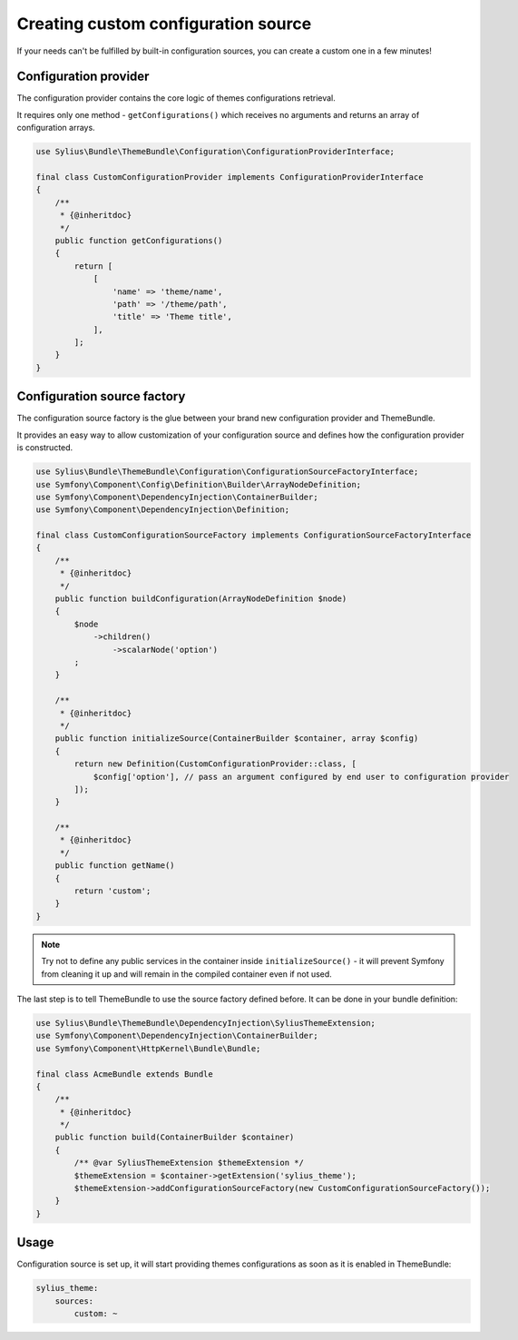 Creating custom configuration source
====================================

If your needs can't be fulfilled by built-in configuration sources, you can create a custom one in a few minutes!

Configuration provider
----------------------

The configuration provider contains the core logic of themes configurations retrieval.

It requires only one method - ``getConfigurations()`` which receives no arguments and returns an array of configuration arrays.

.. code-block:: php

    use Sylius\Bundle\ThemeBundle\Configuration\ConfigurationProviderInterface;

    final class CustomConfigurationProvider implements ConfigurationProviderInterface
    {
        /**
         * {@inheritdoc}
         */
        public function getConfigurations()
        {
            return [
                [
                    'name' => 'theme/name',
                    'path' => '/theme/path',
                    'title' => 'Theme title',
                ],
            ];
        }
    }

Configuration source factory
----------------------------

The configuration source factory is the glue between your brand new configuration provider and ThemeBundle.

It provides an easy way to allow customization of your configuration source and defines how the configuration
provider is constructed.

.. code-block:: php

    use Sylius\Bundle\ThemeBundle\Configuration\ConfigurationSourceFactoryInterface;
    use Symfony\Component\Config\Definition\Builder\ArrayNodeDefinition;
    use Symfony\Component\DependencyInjection\ContainerBuilder;
    use Symfony\Component\DependencyInjection\Definition;

    final class CustomConfigurationSourceFactory implements ConfigurationSourceFactoryInterface
    {
        /**
         * {@inheritdoc}
         */
        public function buildConfiguration(ArrayNodeDefinition $node)
        {
            $node
                ->children()
                    ->scalarNode('option')
            ;
        }

        /**
         * {@inheritdoc}
         */
        public function initializeSource(ContainerBuilder $container, array $config)
        {
            return new Definition(CustomConfigurationProvider::class, [
                $config['option'], // pass an argument configured by end user to configuration provider
            ]);
        }

        /**
         * {@inheritdoc}
         */
        public function getName()
        {
            return 'custom';
        }
    }

.. note::
    Try not to define any public services in the container inside ``initializeSource()`` - it will prevent Symfony from
    cleaning it up and will remain in the compiled container even if not used.

The last step is to tell ThemeBundle to use the source factory defined before. It can be done in your bundle definition:

.. code-block:: php

    use Sylius\Bundle\ThemeBundle\DependencyInjection\SyliusThemeExtension;
    use Symfony\Component\DependencyInjection\ContainerBuilder;
    use Symfony\Component\HttpKernel\Bundle\Bundle;

    final class AcmeBundle extends Bundle
    {
        /**
         * {@inheritdoc}
         */
        public function build(ContainerBuilder $container)
        {
            /** @var SyliusThemeExtension $themeExtension */
            $themeExtension = $container->getExtension('sylius_theme');
            $themeExtension->addConfigurationSourceFactory(new CustomConfigurationSourceFactory());
        }
    }

Usage
-----

Configuration source is set up, it will start providing themes configurations as soon as it is enabled in ThemeBundle:

.. code-block:: yaml

    sylius_theme:
        sources:
            custom: ~
